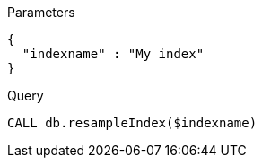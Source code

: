 
.Parameters
[source,javascript]
----
{
  "indexname" : "My index"
}
----

.Query
[source,cypher]
----
CALL db.resampleIndex($indexname)
----
